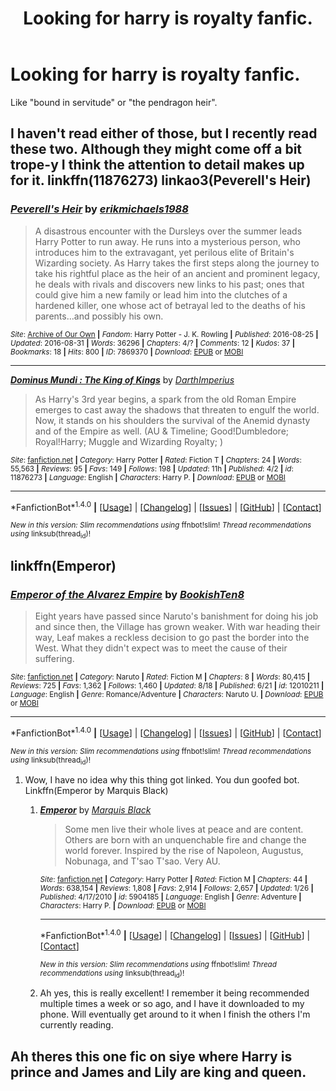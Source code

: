 #+TITLE: Looking for harry is royalty fanfic.

* Looking for harry is royalty fanfic.
:PROPERTIES:
:Author: Sefera17
:Score: 7
:DateUnix: 1472747905.0
:DateShort: 2016-Sep-01
:FlairText: Request
:END:
Like "bound in servitude" or "the pendragon heir".


** I haven't read either of those, but I recently read these two. Although they might come off a bit trope-y I think the attention to detail makes up for it. linkffn(11876273) linkao3(Peverell's Heir)
:PROPERTIES:
:Author: asinglemantear
:Score: 1
:DateUnix: 1472748462.0
:DateShort: 2016-Sep-01
:END:

*** [[http://archiveofourown.org/works/7869370][*/Peverell's Heir/*]] by [[/users/erikmichaels1988/pseuds/erikmichaels1988][/erikmichaels1988/]]

#+begin_quote
  A disastrous encounter with the Dursleys over the summer leads Harry Potter to run away. He runs into a mysterious person, who introduces him to the extravagant, yet perilous elite of Britain's Wizarding society. As Harry takes the first steps along the journey to take his rightful place as the heir of an ancient and prominent legacy, he deals with rivals and discovers new links to his past; ones that could give him a new family or lead him into the clutches of a hardened killer, one whose act of betrayal led to the deaths of his parents...and possibly his own.
#+end_quote

^{/Site/: [[http://www.archiveofourown.org/][Archive of Our Own]] *|* /Fandom/: Harry Potter - J. K. Rowling *|* /Published/: 2016-08-25 *|* /Updated/: 2016-08-31 *|* /Words/: 36296 *|* /Chapters/: 4/? *|* /Comments/: 12 *|* /Kudos/: 37 *|* /Bookmarks/: 18 *|* /Hits/: 800 *|* /ID/: 7869370 *|* /Download/: [[http://archiveofourown.org/downloads/er/erikmichaels1988/7869370/Peverells%20Heir.epub?updated_at=1472673539][EPUB]] or [[http://archiveofourown.org/downloads/er/erikmichaels1988/7869370/Peverells%20Heir.mobi?updated_at=1472673539][MOBI]]}

--------------

[[http://www.fanfiction.net/s/11876273/1/][*/Dominus Mundi : The King of Kings/*]] by [[https://www.fanfiction.net/u/5575386/DarthImperius][/DarthImperius/]]

#+begin_quote
  As Harry's 3rd year begins, a spark from the old Roman Empire emerges to cast away the shadows that threaten to engulf the world. Now, it stands on his shoulders the survival of the Anemid dynasty and of the Empire as well. (AU & Timeline; Good!Dumbledore; Royal!Harry; Muggle and Wizarding Royalty; )
#+end_quote

^{/Site/: [[http://www.fanfiction.net/][fanfiction.net]] *|* /Category/: Harry Potter *|* /Rated/: Fiction T *|* /Chapters/: 24 *|* /Words/: 55,563 *|* /Reviews/: 95 *|* /Favs/: 149 *|* /Follows/: 198 *|* /Updated/: 11h *|* /Published/: 4/2 *|* /id/: 11876273 *|* /Language/: English *|* /Characters/: Harry P. *|* /Download/: [[http://www.ff2ebook.com/old/ffn-bot/index.php?id=11876273&source=ff&filetype=epub][EPUB]] or [[http://www.ff2ebook.com/old/ffn-bot/index.php?id=11876273&source=ff&filetype=mobi][MOBI]]}

--------------

*FanfictionBot*^{1.4.0} *|* [[[https://github.com/tusing/reddit-ffn-bot/wiki/Usage][Usage]]] | [[[https://github.com/tusing/reddit-ffn-bot/wiki/Changelog][Changelog]]] | [[[https://github.com/tusing/reddit-ffn-bot/issues/][Issues]]] | [[[https://github.com/tusing/reddit-ffn-bot/][GitHub]]] | [[[https://www.reddit.com/message/compose?to=tusing][Contact]]]

^{/New in this version: Slim recommendations using/ ffnbot!slim! /Thread recommendations using/ linksub(thread_id)!}
:PROPERTIES:
:Author: FanfictionBot
:Score: 1
:DateUnix: 1472748514.0
:DateShort: 2016-Sep-01
:END:


** linkffn(Emperor)
:PROPERTIES:
:Author: ScottPress
:Score: 1
:DateUnix: 1472767300.0
:DateShort: 2016-Sep-02
:END:

*** [[http://www.fanfiction.net/s/12010211/1/][*/Emperor of the Alvarez Empire/*]] by [[https://www.fanfiction.net/u/6826549/BookishTen8][/BookishTen8/]]

#+begin_quote
  Eight years have passed since Naruto's banishment for doing his job and since then, the Village has grown weaker. With war heading their way, Leaf makes a reckless decision to go past the border into the West. What they didn't expect was to meet the cause of their suffering.
#+end_quote

^{/Site/: [[http://www.fanfiction.net/][fanfiction.net]] *|* /Category/: Naruto *|* /Rated/: Fiction M *|* /Chapters/: 8 *|* /Words/: 80,415 *|* /Reviews/: 725 *|* /Favs/: 1,362 *|* /Follows/: 1,460 *|* /Updated/: 8/18 *|* /Published/: 6/21 *|* /id/: 12010211 *|* /Language/: English *|* /Genre/: Romance/Adventure *|* /Characters/: Naruto U. *|* /Download/: [[http://www.ff2ebook.com/old/ffn-bot/index.php?id=12010211&source=ff&filetype=epub][EPUB]] or [[http://www.ff2ebook.com/old/ffn-bot/index.php?id=12010211&source=ff&filetype=mobi][MOBI]]}

--------------

*FanfictionBot*^{1.4.0} *|* [[[https://github.com/tusing/reddit-ffn-bot/wiki/Usage][Usage]]] | [[[https://github.com/tusing/reddit-ffn-bot/wiki/Changelog][Changelog]]] | [[[https://github.com/tusing/reddit-ffn-bot/issues/][Issues]]] | [[[https://github.com/tusing/reddit-ffn-bot/][GitHub]]] | [[[https://www.reddit.com/message/compose?to=tusing][Contact]]]

^{/New in this version: Slim recommendations using/ ffnbot!slim! /Thread recommendations using/ linksub(thread_id)!}
:PROPERTIES:
:Author: FanfictionBot
:Score: 1
:DateUnix: 1472767337.0
:DateShort: 2016-Sep-02
:END:

**** Wow, I have no idea why this thing got linked. You dun goofed bot. Linkffn(Emperor by Marquis Black)
:PROPERTIES:
:Author: ScottPress
:Score: 1
:DateUnix: 1472776951.0
:DateShort: 2016-Sep-02
:END:

***** [[http://www.fanfiction.net/s/5904185/1/][*/Emperor/*]] by [[https://www.fanfiction.net/u/1227033/Marquis-Black][/Marquis Black/]]

#+begin_quote
  Some men live their whole lives at peace and are content. Others are born with an unquenchable fire and change the world forever. Inspired by the rise of Napoleon, Augustus, Nobunaga, and T'sao T'sao. Very AU.
#+end_quote

^{/Site/: [[http://www.fanfiction.net/][fanfiction.net]] *|* /Category/: Harry Potter *|* /Rated/: Fiction M *|* /Chapters/: 44 *|* /Words/: 638,154 *|* /Reviews/: 1,808 *|* /Favs/: 2,914 *|* /Follows/: 2,657 *|* /Updated/: 1/26 *|* /Published/: 4/17/2010 *|* /id/: 5904185 *|* /Language/: English *|* /Genre/: Adventure *|* /Characters/: Harry P. *|* /Download/: [[http://www.ff2ebook.com/old/ffn-bot/index.php?id=5904185&source=ff&filetype=epub][EPUB]] or [[http://www.ff2ebook.com/old/ffn-bot/index.php?id=5904185&source=ff&filetype=mobi][MOBI]]}

--------------

*FanfictionBot*^{1.4.0} *|* [[[https://github.com/tusing/reddit-ffn-bot/wiki/Usage][Usage]]] | [[[https://github.com/tusing/reddit-ffn-bot/wiki/Changelog][Changelog]]] | [[[https://github.com/tusing/reddit-ffn-bot/issues/][Issues]]] | [[[https://github.com/tusing/reddit-ffn-bot/][GitHub]]] | [[[https://www.reddit.com/message/compose?to=tusing][Contact]]]

^{/New in this version: Slim recommendations using/ ffnbot!slim! /Thread recommendations using/ linksub(thread_id)!}
:PROPERTIES:
:Author: FanfictionBot
:Score: 1
:DateUnix: 1472776994.0
:DateShort: 2016-Sep-02
:END:


***** Ah yes, this is really excellent! I remember it being recommended multiple times a week or so ago, and I have it downloaded to my phone. Will eventually get around to it when I finish the others I'm currently reading.
:PROPERTIES:
:Author: gadgetroid
:Score: 1
:DateUnix: 1472824247.0
:DateShort: 2016-Sep-02
:END:


** Ah theres this one fic on siye where Harry is prince and James and Lily are king and queen.
:PROPERTIES:
:Author: ItsSpicee
:Score: 1
:DateUnix: 1472792010.0
:DateShort: 2016-Sep-02
:END:
